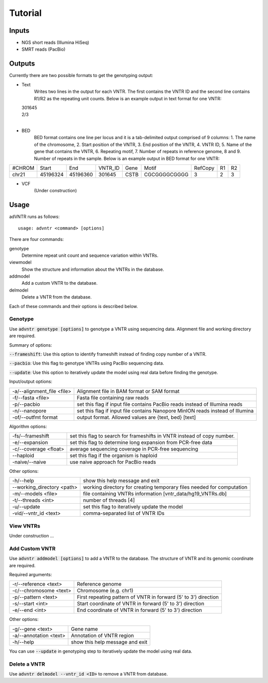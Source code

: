 Tutorial
========

Inputs
------
- NGS short reads (Illumina HiSeq)
- SMRT reads (PacBio)

Outputs
-------
Currently there are two possible formats to get the genotyping output:

- Text
    Writes two lines in the output for each VNTR. The first contains the VNTR ID and the second line contains R1/R2
    as the repeating unit counts.
    Below is an example output in text format for one VNTR:

  | 301645
  | 2/3
  |

- BED
    BED format contains one line per locus and it is a tab-delimited output comprised of 9 columns: 1. The name of the
    chromosome, 2. Start position of the VNTR, 3. End position of the VNTR, 4. VNTR ID, 5. Name of the gene that
    contains the VNTR, 6. Repeating motif, 7. Number of repeats in reference genome, 8 and 9. Number of repeats in the
    sample.
    Below is an example output in BED format for one VNTR:

+--------+---------+---------+---------+------+-------------+---------+---+---+
| #CHROM | Start   | End     | VNTR_ID | Gene | Motif       | RefCopy | R1| R2|
+--------+---------+---------+---------+------+-------------+---------+---+---+
| chr21  |45196324 |45196360 | 301645  | CSTB |CGCGGGGCGGGG | 3       |2  | 3 |
+--------+---------+---------+---------+------+-------------+---------+---+---+


- VCF
    (Under construction)

Usage
-----
adVNTR runs as follows:
::

    usage: advntr <command> [options]

There are four commands:

genotype
  Determine repeat unit count and sequence variation within VNTRs.

viewmodel
  Show the structure and information about the VNTRs in the database.

addmodel
  Add a custom VNTR to the database.

delmodel
  Delete a VNTR from the database.

Each of these commands and their options is described below.

Genotype
^^^^^^^^
Use :code:`advntr genotype [options]` to genotype a VNTR using sequencing data.
Alignment file and working directory are required.

Summary of options:

:code:`--frameshift`: Use this option to identify frameshift instead of finding copy number of a VNTR.

:code:`--pacbio`: Use this flag to genotype VNTRs using PacBio sequencing data.

:code:`--update`: Use this option to iteratively update the model using real data before finding the genotype.

Input/output options:

+---------------------------+--------------------------------------------------------------------------------+
| -a/--alignment_file <file>| Alignment file in BAM format or SAM format                                     |
+---------------------------+--------------------------------------------------------------------------------+
| -f/--fasta <file>         | Fasta file containing raw reads                                                |
+---------------------------+--------------------------------------------------------------------------------+
| -p/--pacbio               | set this flag if input file contains PacBio reads instead of Illumina reads    |
+---------------------------+--------------------------------------------------------------------------------+
| -n/--nanopore             | set this flag if input file contains Nanopore MinION reads instead of Illumina |
+---------------------------+--------------------------------------------------------------------------------+
| -of/--outfmt format       | output format. Allowed values are {text, bed} [text]                           |
+---------------------------+--------------------------------------------------------------------------------+

Algorithm options:

+---------------------------+--------------------------------------------------------------------------------+
| -fs/--frameshift          | set this flag to search for frameshifts in VNTR instead of copy number.        |
+---------------------------+--------------------------------------------------------------------------------+
| -e/--expansion            | set this flag to determine long expansion from PCR-free data                   |
+---------------------------+--------------------------------------------------------------------------------+
| -c/--coverage <float>     | average sequencing coverage in PCR-free sequencing                             |
+---------------------------+--------------------------------------------------------------------------------+
| --haploid                 | set this flag if the organism is haploid                                       |
+---------------------------+--------------------------------------------------------------------------------+
| -naive/--naive            | use naive approach for PacBio reads                                            |
+---------------------------+--------------------------------------------------------------------------------+

Other options:

+---------------------------+--------------------------------------------------------------------------------+
| -h/--help                 | show this help message and exit                                                |
+---------------------------+--------------------------------------------------------------------------------+
| --working_directory <path>| working directory for creating temporary files needed for computation          |
+---------------------------+--------------------------------------------------------------------------------+
| -m/--models <file>        | file containing VNTRs information [vntr_data/hg19_VNTRs.db]                    |
+---------------------------+--------------------------------------------------------------------------------+
| -t/--threads <int>        | number of threads [4]                                                          |
+---------------------------+--------------------------------------------------------------------------------+
| -u/--update               | set this flag to iteratively update the model                                  |
+---------------------------+--------------------------------------------------------------------------------+
| -vid/--vntr_id <text>     | comma-separated list of VNTR IDs                                               |
+---------------------------+--------------------------------------------------------------------------------+


View VNTRs
^^^^^^^^^^
Under construction ...

.. _add-custom-vntr-label:

Add Custom VNTR
^^^^^^^^^^^^^^^
Use :code:`advntr addmodel [options]` to add a VNTR to the database.
The structure of VNTR and its genomic coordinate are required.

Required arguments:

+-----------------------+----------------------------------------------------------------+
| -r/--reference <text> | Reference genome                                               |
+-----------------------+----------------------------------------------------------------+
| -c/--chromosome <text>| Chromosome (e.g. chr1)                                         |
+-----------------------+----------------------------------------------------------------+
| -p/--pattern <text>   | First repeating pattern of VNTR in forward (5' to 3') direction|
+-----------------------+----------------------------------------------------------------+
| -s/--start <int>      | Start coordinate of VNTR in forward (5' to 3') direction       |
+-----------------------+----------------------------------------------------------------+
| -e/--end <int>        |  End coordinate of VNTR in forward (5' to 3') direction        |
+-----------------------+----------------------------------------------------------------+

Other options:

+-------------------------+--------------------------------+
| -g/--gene <text>        |Gene name                       |
+-------------------------+--------------------------------+
| -a/--annotation <text>  |Annotation of VNTR region       |
+-------------------------+--------------------------------+
| -h/--help               |show this help message and exit |
+-------------------------+--------------------------------+

You can use :code:`--update` in genotyping step to iteratively update the model using real data.


Delete a VNTR
^^^^^^^^^^^^^
Use :code:`advntr delmodel --vntr_id <ID>` to remove a VNTR from database.
